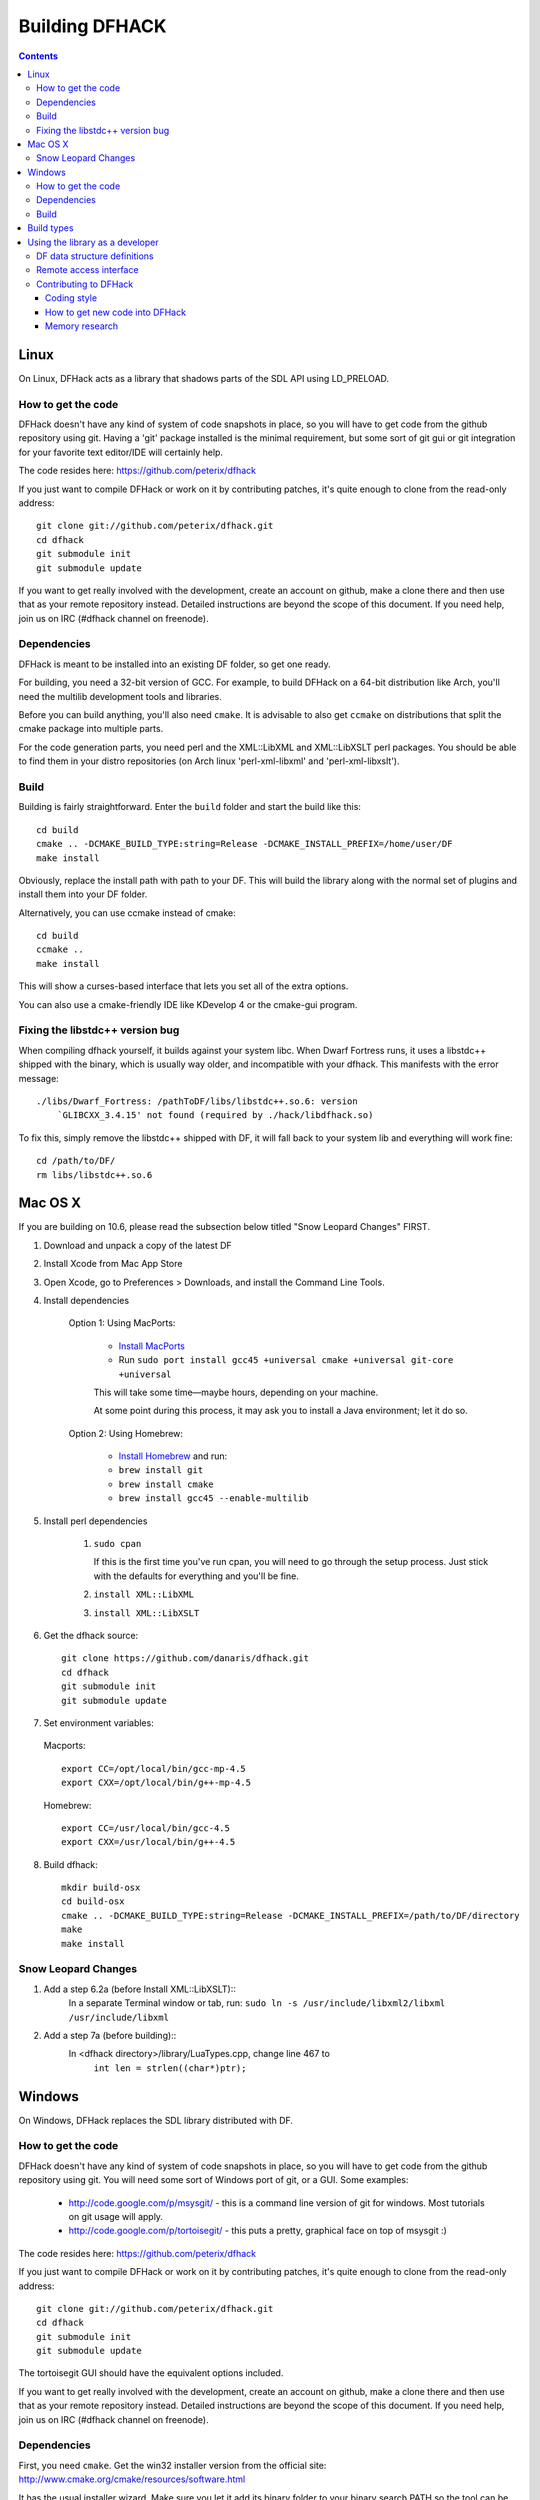 ###############
Building DFHACK
###############

.. contents::



=====
Linux
=====
On Linux, DFHack acts as a library that shadows parts of the SDL API using LD_PRELOAD.

How to get the code
===================
DFHack doesn't have any kind of system of code snapshots in place, so you will have to get code from the github repository using git.
Having a 'git' package installed is the minimal requirement, but some sort of git gui or git integration for your favorite text editor/IDE will certainly help.

The code resides here: https://github.com/peterix/dfhack

If you just want to compile DFHack or work on it by contributing patches, it's quite enough to clone from the read-only address::
    
    git clone git://github.com/peterix/dfhack.git
    cd dfhack
    git submodule init
    git submodule update

If you want to get really involved with the development, create an account on github, make a clone there and then use that as your remote repository instead. Detailed instructions are beyond the scope of this document. If you need help, join us on IRC (#dfhack channel on freenode).

Dependencies
============
DFHack is meant to be installed into an existing DF folder, so get one ready.

For building, you need a 32-bit version of GCC. For example, to build DFHack on
a 64-bit distribution like Arch, you'll need the multilib development tools and libraries.

Before you can build anything, you'll also need ``cmake``. It is advisable to also get
``ccmake`` on distributions that split the cmake package into multiple parts.

For the code generation parts, you need perl and the XML::LibXML and XML::LibXSLT perl packages.
You should be able to find them in your distro repositories (on Arch linux 'perl-xml-libxml' and 'perl-xml-libxslt').

Build
=====
Building is fairly straightforward. Enter the ``build`` folder and start the build like this::
    
    cd build
    cmake .. -DCMAKE_BUILD_TYPE:string=Release -DCMAKE_INSTALL_PREFIX=/home/user/DF
    make install

Obviously, replace the install path with path to your DF. This will build the library
along with the normal set of plugins and install them into your DF folder.

Alternatively, you can use ccmake instead of cmake::
    
    cd build
    ccmake ..
    make install

This will show a curses-based interface that lets you set all of the
extra options.

You can also use a cmake-friendly IDE like KDevelop 4 or the cmake-gui
program.

Fixing the libstdc++ version bug
================================

When compiling dfhack yourself, it builds against your system libc.
When Dwarf Fortress runs, it uses a libstdc++ shipped with the binary, which
is usually way older, and incompatible with your dfhack. This manifests with
the error message::

   ./libs/Dwarf_Fortress: /pathToDF/libs/libstdc++.so.6: version
       `GLIBCXX_3.4.15' not found (required by ./hack/libdfhack.so)

To fix this, simply remove the libstdc++ shipped with DF, it will fall back
to your system lib and everything will work fine::

    cd /path/to/DF/
    rm libs/libstdc++.so.6

========
Mac OS X
========

If you are building on 10.6, please read the subsection below titled "Snow Leopard Changes" FIRST.

1. Download and unpack a copy of the latest DF
2. Install Xcode from Mac App Store
3. Open Xcode, go to Preferences > Downloads, and install the Command Line Tools.
4. Install dependencies

    Option 1: Using MacPorts:
    
        * `Install MacPorts <http://www.macports.org/>`_
        * Run ``sudo port install gcc45 +universal cmake +universal git-core +universal``
        This will take some time—maybe hours, depending on your machine.
        
        At some point during this process, it may ask you to install a Java environment; let it do so.

    Option 2: Using Homebrew:
    
        * `Install Homebrew <http://brew.sh/>`_ and run:
        * ``brew install git``
        * ``brew install cmake``
        * ``brew install gcc45 --enable-multilib``

5. Install perl dependencies

    1. ``sudo cpan``

       If this is the first time you've run cpan, you will need to go through the setup
       process. Just stick with the defaults for everything and you'll be fine.

    2. ``install XML::LibXML``
    3. ``install XML::LibXSLT``

6. Get the dfhack source::

    git clone https://github.com/danaris/dfhack.git
    cd dfhack
    git submodule init
    git submodule update

7. Set environment variables:

  Macports::

    export CC=/opt/local/bin/gcc-mp-4.5
    export CXX=/opt/local/bin/g++-mp-4.5

  Homebrew::

    export CC=/usr/local/bin/gcc-4.5
    export CXX=/usr/local/bin/g++-4.5

8. Build dfhack::

    mkdir build-osx
    cd build-osx
    cmake .. -DCMAKE_BUILD_TYPE:string=Release -DCMAKE_INSTALL_PREFIX=/path/to/DF/directory
    make
    make install


Snow Leopard Changes
====================

1. Add a step 6.2a (before Install XML::LibXSLT)::
	In a separate Terminal window or tab, run:
	``sudo ln -s /usr/include/libxml2/libxml /usr/include/libxml``
	
2. Add a step 7a (before building)::
	In <dfhack directory>/library/LuaTypes.cpp, change line 467 to 
		``int len = strlen((char*)ptr);``

=======
Windows
=======
On Windows, DFHack replaces the SDL library distributed with DF.

How to get the code
===================
DFHack doesn't have any kind of system of code snapshots in place, so you will have to get code from the github repository using git.
You will need some sort of Windows port of git, or a GUI. Some examples:

 * http://code.google.com/p/msysgit/ - this is a command line version of git for windows. Most tutorials on git usage will apply.
 * http://code.google.com/p/tortoisegit/ - this puts a pretty, graphical face on top of msysgit :)

The code resides here: https://github.com/peterix/dfhack

If you just want to compile DFHack or work on it by contributing patches, it's quite enough to clone from the read-only address::
    
    git clone git://github.com/peterix/dfhack.git
    cd dfhack
    git submodule init
    git submodule update

The tortoisegit GUI should have the equivalent options included.

If you want to get really involved with the development, create an account on github, make a clone there and then use that as your remote repository instead. Detailed instructions are beyond the scope of this document. If you need help, join us on IRC (#dfhack channel on freenode).

Dependencies
============
First, you need ``cmake``. Get the win32 installer version from the official
site: http://www.cmake.org/cmake/resources/software.html

It has the usual installer wizard. Make sure you let it add its binary folder
to your binary search PATH so the tool can be later run from anywhere.

You'll need a copy of Microsoft Visual C++ 2010. The Express version is sufficient.
Grab it from Microsoft's site.

You'll also need the Visual Studio 2010 SP1 update.

For the code generation parts, you'll need perl and XML::LibXML. You can install them like this:

* download and install strawberry perl from http://strawberryperl.com/
* reboot so that the system can pick up the new binary path
* open a cmd.exe window and run "cpan XML::LibXML" (obviously without the quotes). This can take a while to complete.
* Same with "cpan XML::LibXSLT".

If you already have a different version of perl (for example the one from cygwin), you can run into some trouble. Either remove the other perl install from PATH, or install libxml and libxslt for it instead. Strawberry perl works though and has all the required packages.

Build
=====
There are several different batch files in the ``build`` folder along with a script that's used for picking the DF path.

First, run set_df_path.vbs and point the dialog that pops up at your DF folder that you want to use for development.
Next, run one of the scripts with ``generate`` prefix. These create the MSVC solution file(s):

* ``all`` will create a solution with everything enabled (and the kitchen sink).
* ``gui`` will pop up the cmake gui and let you pick and choose what to build. This is probably what you want most of the time. Set the options you are interested in, then hit configure, then generate. More options can appear after the configure step.
* ``minimal`` will create a minimal solution with just the bare necessities - the main library and standard plugins.

Then you can either open the solution with MSVC or use one of the msbuild scripts:

* Scripts with ``build`` prefix will only build.
* Scripts with ``install`` prefix will build DFHack and install it to the previously selected DF path.
* Scripts with ``package`` prefix will build and create a .zip package of DFHack.

When you open the solution in MSVC, make sure you never use the Debug builds. Those aren't
binary-compatible with DF. If you try to use a debug build with DF, you'll only get crashes.
So pick either Release or RelWithDebInfo build and build the INSTALL target.

The ``debug`` scripts actually do RelWithDebInfo builds.


===========
Build types
===========
``cmake`` allows you to pick a build type by changing this
variable: ``CMAKE_BUILD_TYPE``

::
    
    cmake .. -DCMAKE_BUILD_TYPE:string=BUILD_TYPE

Without specifying a build type or 'None', cmake uses the
``CMAKE_CXX_FLAGS`` variable for building.

Valid and useful build types include 'Release', 'Debug' and
'RelWithDebInfo'. 'Debug' is not available on Windows.

================================
Using the library as a developer
================================

Currently, the most direct way to use the library is to write a plugin that can be loaded by it.
All the plugins can be found in the 'plugins' folder. There's no in-depth documentation
on how to write one yet, but it should be easy enough to copy one and just follow the pattern.

Other than through plugins, it is possible to use DFHack via remote access interface, or by writing Lua scripts.

The most important parts of DFHack are the Core, Console, Modules and Plugins.

* Core acts as the centerpiece of DFHack - it acts as a filter between DF and SDL and synchronizes the various plugins with DF.
* Console is a thread-safe console that can be used to invoke commands exported by Plugins.
* Modules actually describe the way to access information in DF's memory. You can get them from the Core. Most modules are split into two parts: high-level and low-level. Higl-level is mostly method calls, low-level publicly visible pointers to DF's data structures.
* Plugins are the tools that use all the other stuff to make things happen. A plugin can have a list of commands that it exports and an onupdate function that will be called each DF game tick.

Rudimentary API documentation can be built using doxygen (see build options with ``ccmake`` or ``cmake-gui``).

DFHack consists of variously licensed code, but invariably weak copyleft.
The main license is zlib/libpng, some bits are MIT licensed, and some are BSD licensed.

Feel free to add your own extensions and plugins. Contributing back to
the dfhack repository is welcome and the right thing to do :)

DF data structure definitions
=============================

DFHack uses information about the game data structures, represented via xml files in the library/xml/ submodule.

Data structure layouts are described in files following the df.*.xml name pattern. This information is transformed by a perl script into C++ headers describing the structures, and associated metadata for the Lua wrapper. These headers and data are then compiled into the DFHack libraries, thus necessitating a compatibility break every time layouts change; in return it significantly boosts the efficiency and capabilities of DFHack code.

Global object addresses are stored in symbols.xml, which is copied to the dfhack release package and loaded as data at runtime.

Remote access interface
=======================

DFHack supports remote access by exchanging Google protobuf messages via a TCP socket. Both the core and plugins can define remotely accessible methods. The ``dfhack-run`` command uses this interface to invoke ordinary console commands.

Currently the supported set of requests is limited, because the developers don't know what exactly is most useful.

Protocol client implementations exist for Java and C#.

Contributing to DFHack
======================

Several things should be kept in mind when contributing to DFHack.

------------
Coding style
------------
DFhack uses ANSI formatting and four spaces as indentation. Line
endings are UNIX. The files use UTF-8 encoding. Code not following this
won't make me happy, because I'll have to fix it. There's a good chance
I'll make *you* fix it ;)

-------------------------------
How to get new code into DFHack
-------------------------------
You can send patches or make a clone of the github repo and ask me on
the IRC channel to pull your code in. I'll review it and see if there
are any problems. I'll fix them if they are minor.

Fixes are higher in priority. If you want to work on something, but
don't know what, check out http://github.com/peterix/dfhack/issues --
this is also a good place to dump new ideas and/or bugs that need
fixing.

---------------
Memory research
---------------
If you want to do memory research, you'll need some tools and some knowledge.
In general, you'll need a good memory viewer and optionally something
to look at machine code without getting crazy :)

Good windows tools include:

* Cheat Engine
* IDA Pro (the free version)

Good linux tools:

* angavrilov's df-structures gui (visit us on IRC for details).
* edb (Evan's Debugger)
* IDA Pro running under wine.
* Some of the tools residing in the ``legacy`` dfhack branch.

Using publicly known information and analyzing the game's data is preferred.
